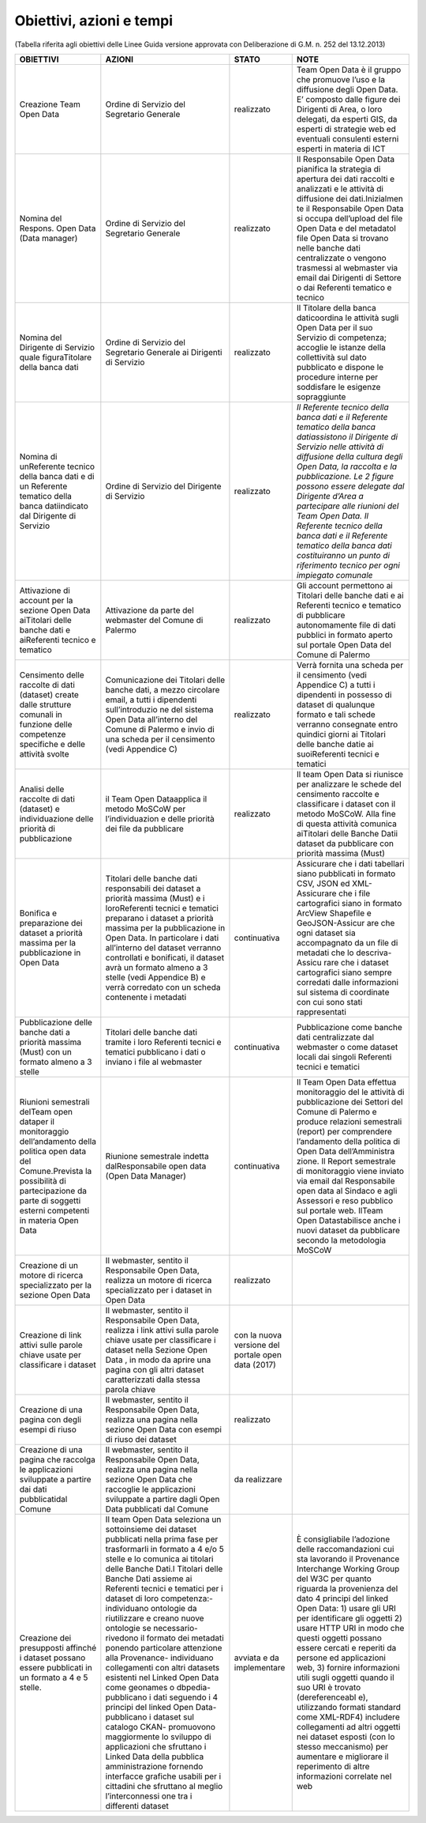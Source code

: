 =======================
Obiettivi, azioni e tempi
=======================

(Tabella riferita agli obiettivi delle Linee Guida versione approvata con Deliberazione di G.M. n. 252 del 13.12.2013)

+-----------------+-----------------+-----------------+-----------------+
| OBIETTIVI       |   AZIONI        |   STATO         |   NOTE          |
+=================+=================+=================+=================+
| Creazione Team  | Ordine di       | realizzato      | Team Open Data  |
| Open Data       | Servizio del    |                 | è il gruppo     |
|                 | Segretario      |                 | che promuove    |
|                 | Generale        |                 | l’uso e la      |
|                 |                 |                 | diffusione      |
|                 |                 |                 | degli Open      |
|                 |                 |                 | Data. E’        |
|                 |                 |                 | composto dalle  |
|                 |                 |                 | figure dei      |
|                 |                 |                 | Dirigenti di    |
|                 |                 |                 | Area, o loro    |
|                 |                 |                 | delegati, da    |
|                 |                 |                 | esperti GIS, da |
|                 |                 |                 | esperti di      |
|                 |                 |                 | strategie web   |
|                 |                 |                 | ed eventuali    |
|                 |                 |                 | consulenti      |
|                 |                 |                 | esterni esperti |
|                 |                 |                 | in materia di   |
|                 |                 |                 | ICT             |
+-----------------+-----------------+-----------------+-----------------+
| Nomina          | Ordine di       | realizzato      | Il Responsabile |
| del Respons.    | Servizio del    |                 | Open            |
| Open Data (Data | Segretario      |                 | Data pianifica  |
| manager)        | Generale        |                 | la strategia di |
|                 |                 |                 | apertura dei    |
|                 |                 |                 | dati raccolti e |
|                 |                 |                 | analizzati e le |
|                 |                 |                 | attività di     |
|                 |                 |                 | diffusione dei  |
|                 |                 |                 | dati.Inizialmen |
|                 |                 |                 | te              |
|                 |                 |                 | il Responsabile |
|                 |                 |                 | Open Data si    |
|                 |                 |                 | occupa          |
|                 |                 |                 | dell’upload del |
|                 |                 |                 | file Open Data  |
|                 |                 |                 | e del metadatoI |
|                 |                 |                 | file Open Data  |
|                 |                 |                 | si trovano      |
|                 |                 |                 | nelle banche    |
|                 |                 |                 | dati            |
|                 |                 |                 | centralizzate o |
|                 |                 |                 | vengono         |
|                 |                 |                 | trasmessi al    |
|                 |                 |                 | webmaster via   |
|                 |                 |                 | email dai       |
|                 |                 |                 | Dirigenti di    |
|                 |                 |                 | Settore o       |
|                 |                 |                 | dai Referenti   |
|                 |                 |                 | tematico e      |
|                 |                 |                 | tecnico         |
+-----------------+-----------------+-----------------+-----------------+
| Nomina del      | Ordine di       | realizzato      | Il Titolare     |
| Dirigente di    | Servizio del    |                 | della banca     |
| Servizio quale  | Segretario      |                 | daticoordina le |
| figuraTitolare  | Generale ai     |                 | attività sugli  |
| della banca     | Dirigenti di    |                 | Open Data per   |
| dati            | Servizio        |                 | il suo Servizio |
|                 |                 |                 | di competenza;  |
|                 |                 |                 | accoglie le     |
|                 |                 |                 | istanze della   |
|                 |                 |                 | collettività    |
|                 |                 |                 | sul dato        |
|                 |                 |                 | pubblicato e    |
|                 |                 |                 | dispone le      |
|                 |                 |                 | procedure       |
|                 |                 |                 | interne per     |
|                 |                 |                 | soddisfare le   |
|                 |                 |                 | esigenze        |
|                 |                 |                 | sopraggiunte    |
+-----------------+-----------------+-----------------+-----------------+
| Nomina di       | Ordine di       | realizzato      | *Il Referente   |
| unReferente     | Servizio del    |                 | tecnico della   |
| tecnico della   | Dirigente di    |                 | banca dati e il |
| banca dati e di | Servizio        |                 | Referente       |
| un Referente    |                 |                 | tematico della  |
| tematico della  |                 |                 | banca           |
| banca           |                 |                 | datiassistono   |
| datiindicato    |                 |                 | il Dirigente di |
| dal Dirigente   |                 |                 | Servizio nelle  |
| di Servizio     |                 |                 | attività di     |
|                 |                 |                 | diffusione      |
|                 |                 |                 | della cultura   |
|                 |                 |                 | degli Open      |
|                 |                 |                 | Data, la        |
|                 |                 |                 | raccolta e la   |
|                 |                 |                 | pubblicazione.  |
|                 |                 |                 | Le 2 figure     |
|                 |                 |                 | possono essere  |
|                 |                 |                 | delegate dal    |
|                 |                 |                 | Dirigente       |
|                 |                 |                 | d’Area a        |
|                 |                 |                 | partecipare     |
|                 |                 |                 | alle riunioni   |
|                 |                 |                 | del Team Open   |
|                 |                 |                 | Data.           |
|                 |                 |                 | Il Referente    |
|                 |                 |                 | tecnico della   |
|                 |                 |                 | banca dati e il |
|                 |                 |                 | Referente       |
|                 |                 |                 | tematico della  |
|                 |                 |                 | banca dati      |
|                 |                 |                 | costituiranno   |
|                 |                 |                 | un punto di     |
|                 |                 |                 | riferimento     |
|                 |                 |                 | tecnico per     |
|                 |                 |                 | ogni impiegato  |
|                 |                 |                 | comunale*       |
+-----------------+-----------------+-----------------+-----------------+
| Attivazione di  | Attivazione da  | realizzato      | Gli account     |
| account per la  | parte del       |                 | permettono      |
| sezione Open    | webmaster del   |                 | ai Titolari     |
| Data aiTitolari | Comune di       |                 | delle banche    |
| delle banche    | Palermo         |                 | dati e          |
| dati e          |                 |                 | ai Referenti    |
| aiReferenti     |                 |                 | tecnico e       |
| tecnico e       |                 |                 | tematico di     |
| tematico        |                 |                 | pubblicare      |
|                 |                 |                 | autonomamente   |
|                 |                 |                 | file di dati    |
|                 |                 |                 | pubblici in     |
|                 |                 |                 | formato aperto  |
|                 |                 |                 | sul portale     |
|                 |                 |                 | Open Data del   |
|                 |                 |                 | Comune di       |
|                 |                 |                 | Palermo         |
+-----------------+-----------------+-----------------+-----------------+
| Censimento      | Comunicazione   | realizzato      | Verrà fornita   |
| delle raccolte  | dei Titolari    |                 | una scheda per  |
| di dati         | delle banche    |                 | il censimento   |
| (dataset)       | dati, a mezzo   |                 | (vedi Appendice |
| create dalle    | circolare       |                 | C) a tutti i    |
| strutture       | email, a tutti  |                 | dipendenti in   |
| comunali in     | i dipendenti    |                 | possesso di     |
| funzione delle  | sull’introduzio |                 | dataset di      |
| competenze      | ne              |                 | qualunque       |
| specifiche e    | del sistema     |                 | formato e tali  |
| delle attività  | Open Data       |                 | schede verranno |
| svolte          | all’interno del |                 | consegnate      |
|                 | Comune di       |                 | entro quindici  |
|                 | Palermo e invio |                 | giorni          |
|                 | di una scheda   |                 | ai Titolari     |
|                 | per il          |                 | delle banche    |
|                 | censimento      |                 | datie ai        |
|                 | (vedi Appendice |                 | suoiReferenti   |
|                 | C)              |                 | tecnici e       |
|                 |                 |                 | tematici        |
+-----------------+-----------------+-----------------+-----------------+
| Analisi delle   | il Team Open    | realizzato      | Il team Open    |
| raccolte di     | Dataapplica il  |                 | Data si         |
| dati (dataset)  | metodo MoSCoW   |                 | riunisce per    |
| e               | per             |                 | analizzare le   |
| individuazione  | l’individuazion |                 | schede del      |
| delle priorità  | e               |                 | censimento      |
| di              | delle priorità  |                 | raccolte e      |
| pubblicazione   | dei file da     |                 | classificare i  |
|                 | pubblicare      |                 | dataset con il  |
|                 |                 |                 | metodo MoSCoW.  |
|                 |                 |                 | Alla fine di    |
|                 |                 |                 | questa attività |
|                 |                 |                 | comunica        |
|                 |                 |                 | aiTitolari      |
|                 |                 |                 | delle Banche    |
|                 |                 |                 | Datii dataset   |
|                 |                 |                 | da pubblicare   |
|                 |                 |                 | con priorità    |
|                 |                 |                 | massima (Must)  |
+-----------------+-----------------+-----------------+-----------------+
| Bonifica e      | Titolari delle  | continuativa    | Assicurare che  |
| preparazione    | banche          |                 | i dati          |
| dei dataset a   | dati            |                 | tabellari siano |
| priorità        | responsabili    |                 | pubblicati in   |
| massima per la  | dei dataset a   |                 | formato CSV,    |
| pubblicazione   | priorità        |                 | JSON ed         |
| in Open Data    | massima (Must)  |                 | XML-Assicurare  |
|                 | e i             |                 | che i file      |
|                 | loroReferenti   |                 | cartografici    |
|                 | tecnici e       |                 | siano in        |
|                 | tematici        |                 | formato ArcView |
|                 | preparano i     |                 | Shapefile e     |
|                 | dataset a       |                 | GeoJSON-Assicur |
|                 | priorità        |                 | are             |
|                 | massima per la  |                 | che ogni        |
|                 | pubblicazione   |                 | dataset sia     |
|                 | in Open Data.   |                 | accompagnato da |
|                 | In particolare  |                 | un file di      |
|                 | i dati          |                 | metadati che lo |
|                 | all’interno del |                 | descriva-Assicu |
|                 | dataset         |                 | rare            |
|                 | verranno        |                 | che i dataset   |
|                 | controllati e   |                 | cartografici    |
|                 | bonificati, il  |                 | siano sempre    |
|                 | dataset avrà un |                 | corredati dalle |
|                 | formato almeno  |                 | informazioni    |
|                 | a 3 stelle      |                 | sul sistema di  |
|                 | (vedi Appendice |                 | coordinate con  |
|                 | B) e verrà      |                 | cui sono stati  |
|                 | corredato con   |                 | rappresentati   |
|                 | un scheda       |                 |                 |
|                 | contenente i    |                 |                 |
|                 | metadati        |                 |                 |
+-----------------+-----------------+-----------------+-----------------+
| Pubblicazione   | Titolari delle  | continuativa    | Pubblicazione   |
| delle banche    | banche          |                 | come banche     |
| dati a priorità | dati tramite i  |                 | dati            |
| massima (Must)  | loro Referenti  |                 | centralizzate   |
| con un formato  | tecnici e       |                 | dal webmaster o |
| almeno a 3      | tematici        |                 | come dataset    |
| stelle          | pubblicano i    |                 | locali dai      |
|                 | dati o inviano  |                 | singoli         |
|                 | i file al       |                 | Referenti       |
|                 | webmaster       |                 | tecnici e       |
|                 |                 |                 | tematici        |
+-----------------+-----------------+-----------------+-----------------+
| Riunioni        | Riunione        | continuativa    | Il Team Open    |
| semestrali      | semestrale      |                 | Data effettua   |
| delTeam open    | indetta         |                 | monitoraggio    |
| dataper il      | dalResponsabile |                 | del le attività |
| monitoraggio    | open data (Open |                 | di              |
| dell’andamento  | Data Manager)   |                 | pubblicazione   |
| della politica  |                 |                 | dei Settori del |
| open data del   |                 |                 | Comune di       |
| Comune.Prevista |                 |                 | Palermo e       |
| la possibilità  |                 |                 | produce         |
| di              |                 |                 | relazioni       |
| partecipazione  |                 |                 | semestrali      |
| da parte di     |                 |                 | (report) per    |
| soggetti        |                 |                 | comprendere     |
| esterni         |                 |                 | l’andamento     |
| competenti in   |                 |                 | della politica  |
| materia Open    |                 |                 | di Open Data    |
| Data            |                 |                 | dell’Amministra |
|                 |                 |                 | zione.          |
|                 |                 |                 | Il Report       |
|                 |                 |                 | semestrale di   |
|                 |                 |                 | monitoraggio    |
|                 |                 |                 | viene inviato   |
|                 |                 |                 | via email dal   |
|                 |                 |                 | Responsabile    |
|                 |                 |                 | open data al    |
|                 |                 |                 | Sindaco e agli  |
|                 |                 |                 | Assessori e     |
|                 |                 |                 | reso pubblico   |
|                 |                 |                 | sul portale     |
|                 |                 |                 | web. IlTeam     |
|                 |                 |                 | Open            |
|                 |                 |                 | Datastabilisce  |
|                 |                 |                 | anche i nuovi   |
|                 |                 |                 | dataset da      |
|                 |                 |                 | pubblicare      |
|                 |                 |                 | secondo la      |
|                 |                 |                 | metodologia     |
|                 |                 |                 | MoSCoW          |
+-----------------+-----------------+-----------------+-----------------+
| Creazione di un | Il webmaster,   | realizzato      |                 |
| motore di       | sentito il      |                 |                 |
| ricerca         | Responsabile    |                 |                 |
| specializzato   | Open Data,      |                 |                 |
| per la sezione  | realizza un     |                 |                 |
| Open Data       | motore di       |                 |                 |
|                 | ricerca         |                 |                 |
|                 | specializzato   |                 |                 |
|                 | per i dataset   |                 |                 |
|                 | in Open Data    |                 |                 |
+-----------------+-----------------+-----------------+-----------------+
| Creazione di    | Il webmaster,   | con la nuova    |                 |
| link attivi     | sentito il      | versione del    |                 |
| sulle parole    | Responsabile    | portale open    |                 |
| chiave usate    | Open Data,      | data (2017)     |                 |
| per             | realizza i link |                 |                 |
| classificare i  | attivi sulla    |                 |                 |
| dataset         | parole chiave   |                 |                 |
|                 | usate per       |                 |                 |
|                 | classificare i  |                 |                 |
|                 | dataset nella   |                 |                 |
|                 | Sezione Open    |                 |                 |
|                 | Data , in modo  |                 |                 |
|                 | da aprire una   |                 |                 |
|                 | pagina con gli  |                 |                 |
|                 | altri dataset   |                 |                 |
|                 | caratterizzati  |                 |                 |
|                 | dalla stessa    |                 |                 |
|                 | parola chiave   |                 |                 |
+-----------------+-----------------+-----------------+-----------------+
| Creazione di    | Il webmaster,   | realizzato      |                 |
| una pagina con  | sentito il      |                 |                 |
| degli esempi di | Responsabile    |                 |                 |
| riuso           | Open Data,      |                 |                 |
|                 | realizza una    |                 |                 |
|                 | pagina nella    |                 |                 |
|                 | sezione Open    |                 |                 |
|                 | Data con esempi |                 |                 |
|                 | di riuso dei    |                 |                 |
|                 | dataset         |                 |                 |
+-----------------+-----------------+-----------------+-----------------+
| Creazione di    | Il webmaster,   | da realizzare   |                 |
| una pagina che  | sentito il      |                 |                 |
| raccolga le     | Responsabile    |                 |                 |
| applicazioni    | Open Data,      |                 |                 |
| sviluppate a    | realizza una    |                 |                 |
| partire dai     | pagina nella    |                 |                 |
| dati            | sezione Open    |                 |                 |
| pubblicatidal   | Data che        |                 |                 |
| Comune          | raccoglie le    |                 |                 |
|                 | applicazioni    |                 |                 |
|                 | sviluppate a    |                 |                 |
|                 | partire dagli   |                 |                 |
|                 | Open Data       |                 |                 |
|                 | pubblicati dal  |                 |                 |
|                 | Comune          |                 |                 |
+-----------------+-----------------+-----------------+-----------------+
| Creazione dei   | Il team Open    | avviata e da    | È consigliabile |
| presupposti     | Data seleziona  | implementare    | l’adozione      |
| affinché i      | un sottoinsieme |                 | delle           |
| dataset possano | dei dataset     |                 | raccomandazioni |
| essere          | pubblicati      |                 | cui sta         |
| pubblicati in   | nella prima     |                 | lavorando il    |
| un formato a 4  | fase per        |                 | Provenance      |
| e 5 stelle.     | trasformarli in |                 | Interchange     |
|                 | formato a 4 e/o |                 | Working Group   |
|                 | 5 stelle e lo   |                 | del W3C per     |
|                 | comunica ai     |                 | quanto riguarda |
|                 | titolari delle  |                 | la provenienza  |
|                 | Banche Dati.I   |                 | del dato 4      |
|                 | Titolari delle  |                 | principi del    |
|                 | Banche Dati     |                 | linked Open     |
|                 | assieme ai      |                 | Data: 1) usare  |
|                 | Referenti       |                 | gli URI per     |
|                 | tecnici e       |                 | identificare    |
|                 | tematici per i  |                 | gli oggetti 2)  |
|                 | dataset di loro |                 | usare HTTP URI  |
|                 | competenza:-    |                 | in modo che     |
|                 | individuano     |                 | questi oggetti  |
|                 | ontologie da    |                 | possano essere  |
|                 | riutilizzare e  |                 | cercati e       |
|                 | creano nuove    |                 | reperiti da     |
|                 | ontologie se    |                 | persone ed      |
|                 | necessario-     |                 | applicazioni    |
|                 | rivedono il     |                 | web, 3) fornire |
|                 | formato dei     |                 | informazioni    |
|                 | metadati        |                 | utili sugli     |
|                 | ponendo         |                 | oggetti quando  |
|                 | particolare     |                 | il suo URI è    |
|                 | attenzione alla |                 | trovato         |
|                 | Provenance-     |                 | (dereferenceabl |
|                 | individuano     |                 | e),             |
|                 | collegamenti    |                 | utilizzando     |
|                 | con altri       |                 | formati         |
|                 | datasets        |                 | standard come   |
|                 | esistenti nel   |                 | XML-RDF4)       |
|                 | Linked Open     |                 | includere       |
|                 | Data come       |                 | collegamenti ad |
|                 | geonames o      |                 | altri oggetti   |
|                 | dbpedia-        |                 | nei dataset     |
|                 | pubblicano i    |                 | esposti (con lo |
|                 | dati seguendo i |                 | stesso          |
|                 | 4 principi del  |                 | meccanismo) per |
|                 | linked Open     |                 | aumentare e     |
|                 | Data-           |                 | migliorare il   |
|                 | pubblicano i    |                 | reperimento di  |
|                 | dataset sul     |                 | altre           |
|                 | catalogo CKAN-  |                 | informazioni    |
|                 | promuovono      |                 | correlate nel   |
|                 | maggiormente lo |                 | web             |
|                 | sviluppo di     |                 |                 |
|                 | applicazioni    |                 |                 |
|                 | che sfruttano i |                 |                 |
|                 | Linked Data     |                 |                 |
|                 | della pubblica  |                 |                 |
|                 | amministrazione |                 |                 |
|                 | fornendo        |                 |                 |
|                 | interfacce      |                 |                 |
|                 | grafiche        |                 |                 |
|                 | usabili per i   |                 |                 |
|                 | cittadini che   |                 |                 |
|                 | sfruttano al    |                 |                 |
|                 | meglio          |                 |                 |
|                 | l’interconnessi |                 |                 |
|                 | one             |                 |                 |
|                 | tra i           |                 |                 |
|                 | differenti      |                 |                 |
|                 | dataset         |                 |                 |
+-----------------+-----------------+-----------------+-----------------+


